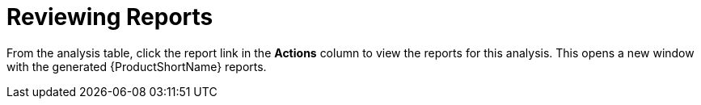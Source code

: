 // Module included in the following assemblies:
// * docs/web-console-guide_5/master.adoc
[id='reviewing_reports_{context}']
= Reviewing Reports

From the analysis table, click the report link in the *Actions* column to view the reports for this analysis. This opens a new window with the generated {ProductShortName} reports.
